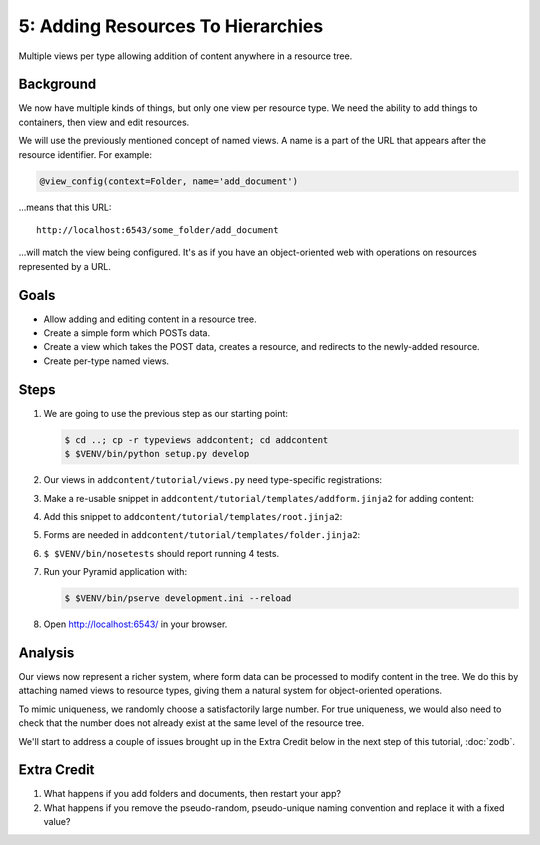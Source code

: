 ==================================
5: Adding Resources To Hierarchies
==================================

Multiple views per type allowing addition of content anywhere in a resource
tree.

Background
==========

We now have multiple kinds of things, but only one view per resource type. We
need the ability to add things to containers, then view and edit resources.

We will use the previously mentioned concept of named views. A name is a part
of the URL that appears after the resource identifier. For example:

.. code-block:: python

  @view_config(context=Folder, name='add_document')

...means that this URL::

  http://localhost:6543/some_folder/add_document

...will match the view being configured. It's as if you have an object-oriented
web with operations on resources represented by a URL.

Goals
=====

- Allow adding and editing content in a resource tree.

- Create a simple form which POSTs data.

- Create a view which takes the POST data, creates a resource, and redirects to
  the newly-added resource.

- Create per-type named views.

Steps
=====

#. We are going to use the previous step as our starting point:

   .. code-block:: bash

    $ cd ..; cp -r typeviews addcontent; cd addcontent
    $ $VENV/bin/python setup.py develop


#. Our views in ``addcontent/tutorial/views.py`` need type-specific
   registrations:

   .. literalinclude:: addcontent/tutorial/views.py
      :linenos:
      :emphasize-lines: 1-3,14,32-54

#. Make a re-usable snippet in ``addcontent/tutorial/templates/addform.jinja2``
   for adding content:

   .. literalinclude:: addcontent/tutorial/templates/addform.jinja2
      :language: jinja
      :linenos:

#. Add this snippet to ``addcontent/tutorial/templates/root.jinja2``:

   .. literalinclude:: addcontent/tutorial/templates/root.jinja2
      :language: jinja
      :linenos:
      :emphasize-lines: 8-9

#. Forms are needed in ``addcontent/tutorial/templates/folder.jinja2``:

   .. literalinclude:: addcontent/tutorial/templates/folder.jinja2
      :language: jinja
      :linenos:
      :emphasize-lines: 7-8

#. ``$ $VENV/bin/nosetests`` should report running 4 tests.

#. Run your Pyramid application with:

   .. code-block:: bash

    $ $VENV/bin/pserve development.ini --reload

#. Open http://localhost:6543/ in your browser.

Analysis
========

Our views now represent a richer system, where form data can be processed to
modify content in the tree. We do this by attaching named views to resource
types, giving them a natural system for object-oriented operations.

To mimic uniqueness, we randomly choose a satisfactorily large number. For true
uniqueness, we would also need to check that the number does not already exist
at the same level of the resource tree.

We'll start to address a couple of issues brought up in the Extra Credit below
in the next step of this tutorial, :doc:`zodb`.

Extra Credit
============

1. What happens if you add folders and documents, then restart your app?

2. What happens if you remove the pseudo-random, pseudo-unique naming
   convention and replace it with a fixed value?
